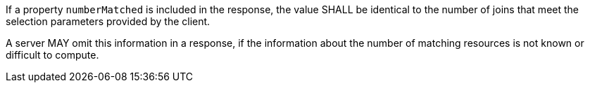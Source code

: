 [requirement,type="general",id="/req/core/joins-get-success-numberMatched",label="/req/core/joins-get-success-numberMatched",obligation="requirement"]
[[req_core_joins-get-success-numberMatched]]
====
[.component,class=part]
--
If a property `numberMatched` is included in the response, the value SHALL be identical to the number of joins that meet the selection parameters provided by the client.
--

[.component,class=part]
--
A server MAY omit this information in a response, if the information about the number of matching resources is not known or difficult to compute.
--
====